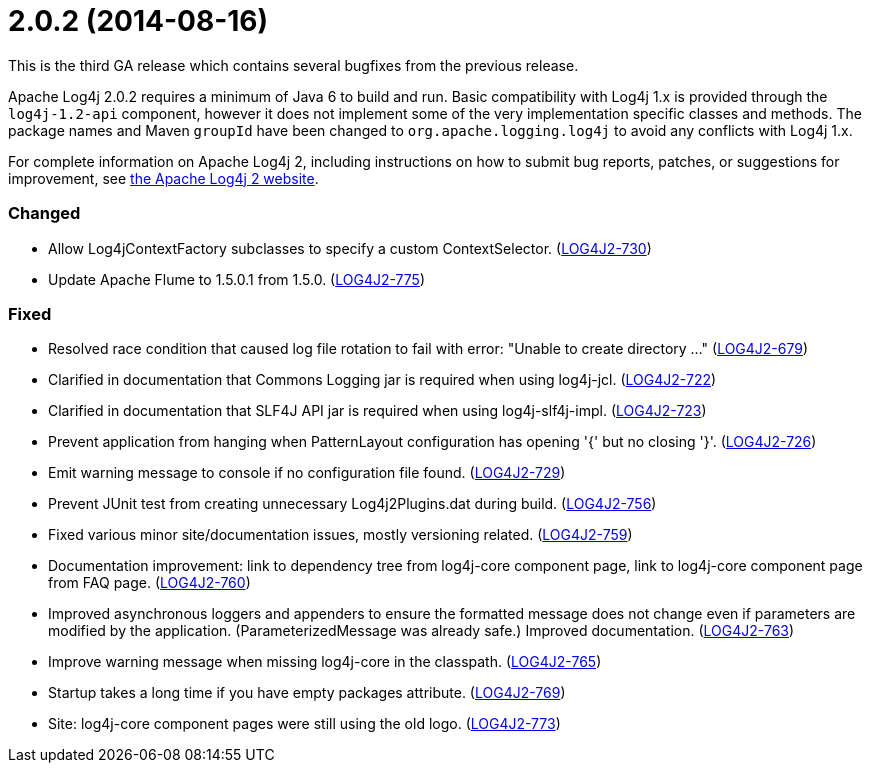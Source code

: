////
    Licensed to the Apache Software Foundation (ASF) under one or more
    contributor license agreements.  See the NOTICE file distributed with
    this work for additional information regarding copyright ownership.
    The ASF licenses this file to You under the Apache License, Version 2.0
    (the "License"); you may not use this file except in compliance with
    the License.  You may obtain a copy of the License at

         https://www.apache.org/licenses/LICENSE-2.0

    Unless required by applicable law or agreed to in writing, software
    distributed under the License is distributed on an "AS IS" BASIS,
    WITHOUT WARRANTIES OR CONDITIONS OF ANY KIND, either express or implied.
    See the License for the specific language governing permissions and
    limitations under the License.
////

= 2.0.2 (2014-08-16)

This is the third GA release which contains several bugfixes from the previous release.

Apache Log4j 2.0.2 requires a minimum of Java 6 to build and run.
Basic compatibility with Log4j 1.x is provided through the `log4j-1.2-api` component, however it does
not implement some of the very implementation specific classes and methods.
The package names and Maven `groupId` have been changed to `org.apache.logging.log4j` to avoid any conflicts with Log4j 1.x.

For complete information on Apache Log4j 2, including instructions on how to submit bug reports, patches, or suggestions for improvement, see http://logging.apache.org/log4j/2.x/[the Apache Log4j 2 website].


[#release-notes-2-0-2-changed]
=== Changed

* Allow Log4jContextFactory subclasses to specify a custom ContextSelector. (https://issues.apache.org/jira/browse/LOG4J2-730[LOG4J2-730])
* Update Apache Flume to 1.5.0.1 from 1.5.0. (https://issues.apache.org/jira/browse/LOG4J2-775[LOG4J2-775])

[#release-notes-2-0-2-fixed]
=== Fixed

* Resolved race condition that caused log file rotation to fail with error: "Unable to create directory ..." (https://issues.apache.org/jira/browse/LOG4J2-679[LOG4J2-679])
* Clarified in documentation that Commons Logging jar is required when using log4j-jcl. (https://issues.apache.org/jira/browse/LOG4J2-722[LOG4J2-722])
* Clarified in documentation that SLF4J API jar is required when using log4j-slf4j-impl. (https://issues.apache.org/jira/browse/LOG4J2-723[LOG4J2-723])
* Prevent application from hanging when PatternLayout configuration has opening '{' but no closing '}'. (https://issues.apache.org/jira/browse/LOG4J2-726[LOG4J2-726])
* Emit warning message to console if no configuration file found. (https://issues.apache.org/jira/browse/LOG4J2-729[LOG4J2-729])
* Prevent JUnit test from creating unnecessary Log4j2Plugins.dat during build. (https://issues.apache.org/jira/browse/LOG4J2-756[LOG4J2-756])
* Fixed various minor site/documentation issues, mostly versioning related. (https://issues.apache.org/jira/browse/LOG4J2-759[LOG4J2-759])
* Documentation improvement: link to dependency tree from log4j-core component page, link to log4j-core component page from FAQ page. (https://issues.apache.org/jira/browse/LOG4J2-760[LOG4J2-760])
* Improved asynchronous loggers and appenders to ensure the formatted message does not change even if parameters are modified by the application. (ParameterizedMessage was already safe.) Improved documentation. (https://issues.apache.org/jira/browse/LOG4J2-763[LOG4J2-763])
* Improve warning message when missing log4j-core in the classpath. (https://issues.apache.org/jira/browse/LOG4J2-765[LOG4J2-765])
* Startup takes a long time if you have empty packages attribute. (https://issues.apache.org/jira/browse/LOG4J2-769[LOG4J2-769])
* Site: log4j-core component pages were still using the old logo. (https://issues.apache.org/jira/browse/LOG4J2-773[LOG4J2-773])
